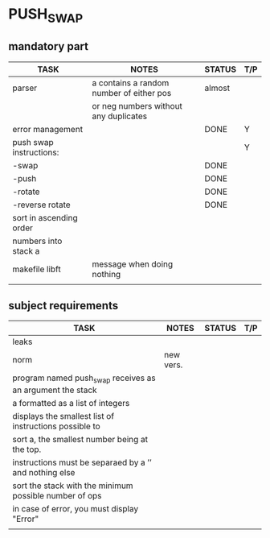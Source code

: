 * PUSH_SWAP
** mandatory part
|-------------------------+------------------------------------------+--------+-----|
| TASK                    | NOTES                                    | STATUS | T/P |
|-------------------------+------------------------------------------+--------+-----|
| parser                  | a contains a random number of either pos | almost |     |
|                         | or neg numbers without any duplicates    |        |     |
|-------------------------+------------------------------------------+--------+-----|
| error management        |                                          | DONE   | Y   |
|-------------------------+------------------------------------------+--------+-----|
| push swap instructions: |                                          |        |  Y  |
| -swap                   |                                          | DONE   |     |
| -push                   |                                          | DONE   |     |
| -rotate                 |                                          | DONE   |     |
| -reverse rotate         |                                          | DONE   |     |
|-------------------------+------------------------------------------+--------+-----|
| sort in ascending order |                                          |        |     |
| numbers into stack a    |                                          |        |     |
|-------------------------+------------------------------------------+--------+-----|
| makefile libft          | message when doing nothing               |        |     |
|-------------------------+------------------------------------------+--------+-----|
|                         |                                          |        |     |

** subject requirements
|-----------------------------------------------------------+-----------+--------+-----|
| TASK                                                      | NOTES     | STATUS | T/P |
|-----------------------------------------------------------+-----------+--------+-----|
| leaks                                                     |           |        |     |
|-----------------------------------------------------------+-----------+--------+-----|
| norm                                                      | new vers. |        |     |
|-----------------------------------------------------------+-----------+--------+-----|
| program named push_swap receives as an argument the stack |           |        |     |
| a formatted as a list of integers                         |           |        |     |
|-----------------------------------------------------------+-----------+--------+-----|
| displays the smallest list of instructions possible to    |           |        |     |
| sort a, the smallest number being at the top.             |           |        |     |
|-----------------------------------------------------------+-----------+--------+-----|
| instructions must be separaed by a ’\n’ and nothing else  |           |        |     |
|-----------------------------------------------------------+-----------+--------+-----|
| sort the stack with the minimum possible number of ops    |           |        |     |
|-----------------------------------------------------------+-----------+--------+-----|
| in case of error, you must display "Error\n"              |           |        |     |
|-----------------------------------------------------------+-----------+--------+-----|
|                                                           |           |        |     |
